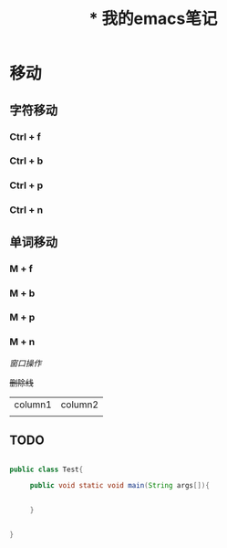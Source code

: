 
#+TITLE:* 我的emacs笔记


* 移动
** 字符移动
*** Ctrl + f 
*** Ctrl + b
*** Ctrl + p
*** Ctrl + n 

** 单词移动
*** M + f
*** M + b
*** M + p
*** M + n


/窗口操作/

+删除线+

| column1 | column2 |
|         |         |

** TODO 


#+begin_src  java

public class Test{

     public void static void main(String args[]){


     }


}


#+end_src
